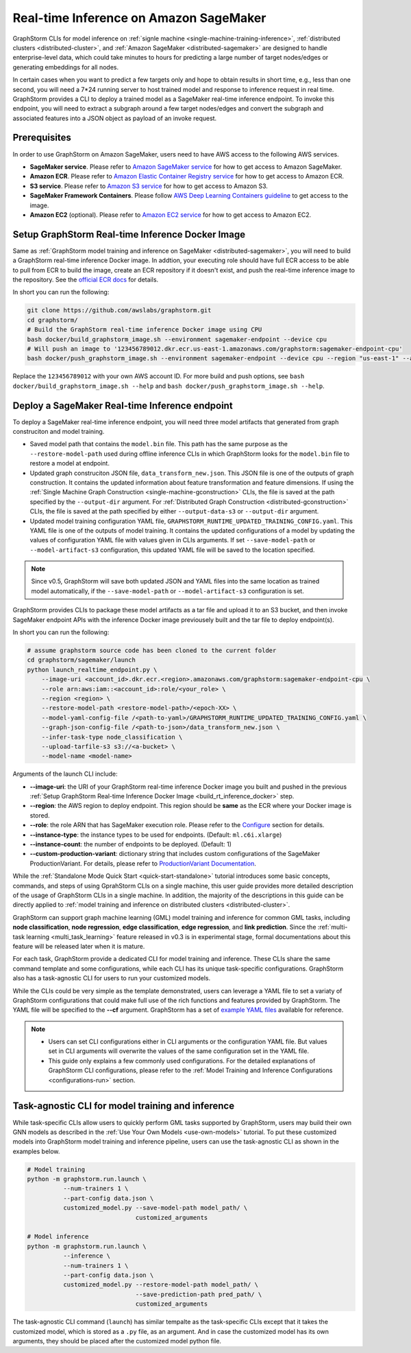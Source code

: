 .. _real-time-inference-on-sagemaker:

Real-time Inference on Amazon SageMaker
----------------------------------------
GraphStorm CLIs for model inference on :ref:`signle machine <single-machine-training-inference>`,
:ref:`distributed clusters <distributed-cluster>`, and :ref:`Amazon SageMaker <distributed-sagemaker>`
are designed to handle enterprise-level data, which could take minutes to hours for predicting a large
number of target nodes/edges or generating embeddings for all nodes.

In certain cases when you want to predict a few targets only and hope to obtain results in short time, e.g., less than one second, you will need a 7*24 running server to host trained model and response to
inference request in real time. GraphStorm provides a CLI to deploy a trained model as a SageMaker
real-time inference endpoint. To invoke this endpoint, you will need to extract a subgraph around a few
target nodes/edges and convert the subgraph and associated features into a JSON object as payload of
an invoke request.

Prerequisites
..............
In order to use GraphStorm on Amazon SageMaker, users need to have AWS access to the following AWS services.

- **SageMaker service**. Please refer to `Amazon SageMaker service <https://aws.amazon.com/pm/sagemaker/>`_
  for how to get access to Amazon SageMaker.
- **Amazon ECR**. Please refer to `Amazon Elastic Container Registry service <https://aws.amazon.com/ecr/>`_
  for how to get access to Amazon ECR.
- **S3 service**. Please refer to `Amazon S3 service <https://aws.amazon.com/s3/>`_
  for how to get access to Amazon S3.
- **SageMaker Framework Containers**. Please follow `AWS Deep Learning Containers guideline <https://github.com/aws/deep-learning-containers>`_
  to get access to the image.
- **Amazon EC2** (optional). Please refer to `Amazon EC2 service <https://aws.amazon.com/ec2/>`_
  for how to get access to Amazon EC2.

.. _build_rt_inference_docker:

Setup GraphStorm Real-time Inference Docker Image
..................................................
Same as :ref:`GraphStorm model training and inference on SageMaker <distributed-sagemaker>`, you will
need to build a GraphStorm real-time inference Docker image. In addtion, your executing role should
have full ECR access to be able to pull from ECR to build the image, create an ECR repository if it
doesn't exist, and push the real-time inference image to the repository. See the `official ECR docs
<https://docs.aws.amazon.com/AmazonECR/latest/userguide/image-push-iam.html>`_ for details.

In short you can run the following:

.. code-block:: bash

    git clone https://github.com/awslabs/graphstorm.git
    cd graphstorm/
    # Build the GraphStorm real-time inference Docker image using CPU
    bash docker/build_graphstorm_image.sh --environment sagemaker-endpoint --device cpu
    # Will push an image to '123456789012.dkr.ecr.us-east-1.amazonaws.com/graphstorm:sagemaker-endpoint-cpu'
    bash docker/push_graphstorm_image.sh --environment sagemaker-endpoint --device cpu --region "us-east-1" --account "123456789012"

Replace the ``123456789012`` with your own AWS account ID. For more build and push options, see 
``bash docker/build_graphstorm_image.sh --help`` and ``bash docker/push_graphstorm_image.sh --help``.

Deploy a SageMaker Real-time Inference endpoint
................................................
To deploy a SageMaker real-time inference endpoint, you will need three model artifacts that generated from
graph construciton and model training.

- Saved model path that contains the ``model.bin`` file. This path has the same purpose as the
  ``--restore-model-path`` used during offline inference CLIs in which GraphStorm looks for the ``model.bin``
  file to restore a model at endpoint.
- Updated graph construciton JSON file, ``data_transform_new.json``. This JSON file is one of the outputs of
  graph construction. It contains the updated information about feature transformation and feature
  dimensions. If using the :ref:`Single Machine Graph Construction <single-machine-gconstruction>` CLIs, the
  file is saved at the path specified by the ``--output-dir`` argument. For :ref:`Distributed Graph Construction
  <distributed-gconstruction>` CLIs, the file is saved at the path specified by either ``--output-data-s3``
  or ``--output-dir`` argument.
- Updated model training configuration YAML file, ``GRAPHSTORM_RUNTIME_UPDATED_TRAINING_CONFIG.yaml``. This
  YAML file is one of the outputs of model training. It contains the updated configurations of a model by
  updating the values of configuration YAML file with values given in CLIs arguments. If set
  ``--save-model-path`` or ``--model-artifact-s3`` configuration, this updated YAML file will be saved to
  the location specified.

.. note:: 

    Since v0.5, GraphStorm will save both updated JSON and YAML files into the same location as trained model
    automatically, if the ``--save-model-path`` or ``--model-artifact-s3``  configuration is set.

GraphStorm provides CLIs to package these model artifacts as a tar file and upload it to an S3 bucket, and then
invoke SageMaker endpoint APIs with the inference Docker image previousely built and the tar file to deploy
endpoint(s).

In short you can run the following:

.. code-block:: bash

    # assume graphstorm source code has been cloned to the current folder
    cd graphstorm/sagemaker/launch
    python launch_realtime_endpoint.py \
        --image-uri <account_id>.dkr.ecr.<region>.amazonaws.com/graphstorm:sagemaker-endpoint-cpu \
        --role arn:aws:iam::<account_id>:role/<your_role> \
        --region <region> \
        --restore-model-path <restore-model-path>/<epoch-XX> \
        --model-yaml-config-file /<path-to-yaml>/GRAPHSTORM_RUNTIME_UPDATED_TRAINING_CONFIG.yaml \
        --graph-json-config-file /<path-to-json>/data_transform_new.json \
        --infer-task-type node_classification \
        --upload-tarfile-s3 s3://<a-bucket> \
        --model-name <model-name>

Arguments of the launch CLI include:

- **--image-uri**: the URI of your GraphStorm real-time inference Docker image you built and pushed in the
  previous :ref:`Setup  GraphStorm Real-time Inference Docker Image <build_rt_inference_docker>` step.
- **--region**: the AWS region to deploy endpoint. This region should be **same** as the ECR where your Docker
  image is stored.
- **--role**: the role ARN that has SageMaker execution role. Please refer to the
  `Configure <https://docs.aws.amazon.com/sagemaker/latest/dg/realtime-endpoints-deploy-models.html#deploy-models-python>`_
  section for details.
- **--instance-type**: the instance types to be used for endpoints. (Default: ``ml.c6i.xlarge``)
- **--instance-count**: the number of endpoints to be deployed. (Default: 1)
- **--custom-production-variant**: dictionary string that includes custom configurations of the SageMaker
  ProductionVariant. For details, please refer to `ProductionVariant Documentation
  <https://docs.aws.amazon.com/sagemaker/latest/APIReference/API_ProductionVariant.html>`_.

While the :ref:`Standalone Mode Quick Start <quick-start-standalone>` tutorial introduces some basic concepts, commands, and steps of using GprahStorm CLIs on a single machine, this user guide provides more detailed description of the usage of GraphStorm CLIs in a single machine. In addition, the majority of the descriptions in this guide can be directly applied to :ref:`model training and inference on distributed clusters <distributed-cluster>`.

GraphStorm can support graph machine learning (GML) model training and inference for common GML tasks, including **node classification**, **node regression**, **edge classification**, **edge regression**, and **link prediction**. Since the :ref:`multi-task learning <multi_task_learning>` feature released in v0.3 is in experimental stage, formal documentations about this feature will be released later when it is mature.

For each task, GraphStorm provide a dedicated CLI for model training and inference. These CLIs share the same command template and some configurations, while each CLI has its unique task-specific configurations. GraphStorm also has a task-agnostic CLI for users to run your customized models.

While the CLIs could be very simple as the template demonstrated, users can leverage a YAML file to set a variaty of GraphStorm configurations that could make full use of the rich functions and features provided by GraphStorm. The YAML file will be specified to the **-\-cf** argument. GraphStorm has a set of `example YAML files <https://github.com/awslabs/graphstorm/tree/main/training_scripts>`_ available for reference.

.. note:: 

    * Users can set CLI configurations either in CLI arguments or the configuration YAML file. But values set in CLI arguments will overwrite the values of the same configuration set in the YAML file.
    * This guide only explains a few commonly used configurations. For the detailed explanations of GraphStorm CLI configurations, please refer to the :ref:`Model Training and Inference Configurations <configurations-run>` section.

Task-agnostic CLI for model training and inference
...................................................
While task-specific CLIs allow users to quickly perform GML tasks supported by GraphStorm, users may build their own GNN models as described in the :ref:`Use Your Own Models <use-own-models>` tutorial. To put these customized models into GraphStorm model training and inference pipeline, users can use the task-agnostic CLI as shown in the examples below.


.. code-block:: bash

    # Model training
    python -m graphstorm.run.launch \
              --num-trainers 1 \
              --part-config data.json \
              customized_model.py --save-model-path model_path/ \
                                  customized_arguments 

    # Model inference
    python -m graphstorm.run.launch \
              --inference \
              --num-trainers 1 \
              --part-config data.json \
              customized_model.py --restore-model-path model_path/ \
                                  --save-prediction-path pred_path/ \
                                  customized_arguments

The task-agnostic CLI command (``launch``) has similar tempalte as the task-specific CLIs except that it takes the customized model, which is stored as a ``.py`` file, as an argument. And in case the customized model has its own arguments, they should be placed after the customized model python file.
